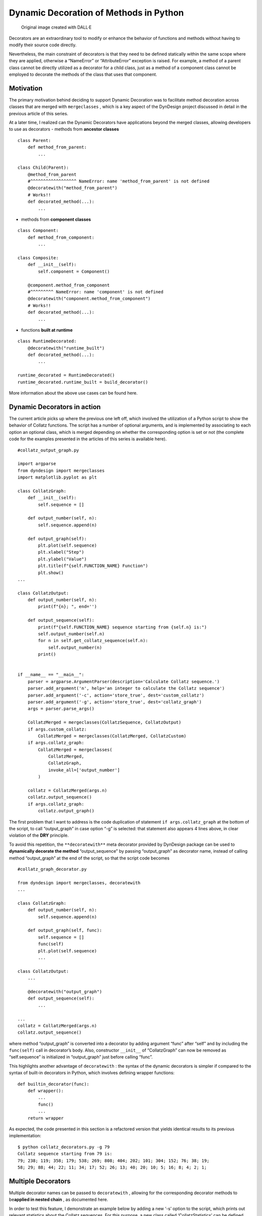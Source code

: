 Dynamic Decoration of Methods in Python
#######################################

.. figure:: /images/dyndesign-dynamic_decoration-intro.png
   :alt: Original image created with DALL·E

   Original image created with DALL·E

Decorators are an extraordinary tool to modify or enhance the behavior
of functions and methods without having to modify their source code
directly.

Nevertheless, the main constraint of decorators is that they need to be
defined statically within the same scope where they are applied,
otherwise a “NameError” or “AttributeError” exception is raised. For
example, a method of a parent class cannot be directly utilized as a
decorator for a child class, just as a method of a component class
cannot be employed to decorate the methods of the class that uses that
component.

Motivation
**********

The primary motivation behind deciding to support Dynamic Decoration was
to facilitate method decoration across classes that are merged with
``mergeclasses`` , which is a key aspect of the DynDesign project
discussed in detail in the previous article of this series.

At a later time, I realized can the Dynamic Decorators have applications
beyond the merged classes, allowing developers to use as decorators -
methods from **ancestor classes**

::

   class Parent:
       def method_from_parent:
           ...

   class Child(Parent):
       @method_from_parent
       #^^^^^^^^^^^^^^^^^^ NameError: name 'method_from_parent' is not defined
       @decoratewith("method_from_parent")
       # Works!!
       def decorated_method(...):
           ...

-  methods from **component classes**

::

   class Component:
       def method_from_component:
           ...

   class Composite:
       def __init__(self):
           self.component = Component()

       @component.method_from_component
       #^^^^^^^^^ NameError: name 'component' is not defined
       @decoratewith("component.method_from_component")
       # Works!!
       def decorated_method(...):
           ...

-  functions **built at runtime**

::

   class RuntimeDecorated:
       @decoratewith("runtime_built")
       def decorated_method(...):
           ...

   runtime_decorated = RuntimeDecorated()
   runtime_decorated.runtime_built = build_decorator()

More information about the above use cases can be found here.

Dynamic Decorators in action
****************************

The current article picks up where the previous one left off, which
involved the utilization of a Python script to show the behavior of
Collatz functions. The script has a number of optional arguments, and is
implemented by associating to each option an optional class, which is
merged depending on whether the corresponding option is set or not (the
complete code for the examples presented in the articles of this series
is available here).

::

   #collatz_output_graph.py

   import argparse
   from dyndesign import mergeclasses
   import matplotlib.pyplot as plt

   class CollatzGraph:
       def __init__(self):
           self.sequence = []

       def output_number(self, n):
           self.sequence.append(n)

       def output_graph(self):
           plt.plot(self.sequence)
           plt.xlabel("Step")
           plt.ylabel("Value")
           plt.title(f"{self.FUNCTION_NAME} Function")
           plt.show()
   ...

   class CollatzOutput:
       def output_number(self, n):
           print(f"{n}; ", end='')

       def output_sequence(self):
           print(f"{self.FUNCTION_NAME} sequence starting from {self.n} is:")
           self.output_number(self.n)
           for n in self.get_collatz_sequence(self.n):
               self.output_number(n)
           print()


   if __name__ == "__main__":
       parser = argparse.ArgumentParser(description='Calculate Collatz sequence.')
       parser.add_argument('n', help='an integer to calculate the Collatz sequence')
       parser.add_argument('-c', action='store_true', dest='custom_collatz')
       parser.add_argument('-g', action='store_true', dest='collatz_graph')
       args = parser.parse_args()

       CollatzMerged = mergeclasses(CollatzSequence, CollatzOutput)
       if args.custom_collatz:
           CollatzMerged = mergeclasses(CollatzMerged, CollatzCustom)
       if args.collatz_graph:
           CollatzMerged = mergeclasses(
               CollatzMerged,
               CollatzGraph,
               invoke_all=['output_number']
           )

       collatz = CollatzMerged(args.n)
       collatz.output_sequence()
       if args.collatz_graph:
           collatz.output_graph()

The first problem that I want to address is the code duplication of
statement ``if args.collatz_graph`` at the bottom of the script, to call
“output_graph” in case option “-g” is selected: that statement also
appears 4 lines above, in clear violation of the **DRY** principle.

To avoid this repetition, the ``**decoratewith**`` meta decorator
provided by DynDesign package can be used to **dynamically decorate the
method** “output_sequence” by passing “output_graph” as decorator name,
instead of calling method “output_graph” at the end of the script, so
that the script code becomes

::

   #collatz_graph_decorator.py

   from dyndesign import mergeclasses, decoratewith
   ...

   class CollatzGraph:
       def output_number(self, n):
           self.sequence.append(n)

       def output_graph(self, func):
           self.sequence = []
           func(self)
           plt.plot(self.sequence)
           ...

   class CollatzOutput:
       ...

       @decoratewith("output_graph")
       def output_sequence(self):
           ...

   ...
   collatz = CollatzMerged(args.n)
   collatz.output_sequence()

where method “output_graph” is converted into a decorator by adding
argument “func” after “self” and by including the ``func(self)`` call in
decorator’s body. Also, constructor ``__init__`` of “CollatzGraph” can
now be removed as “self.sequence” is initialized in “output_graph” just
before calling “func”.

This highlights another advantage of ``decoratewith`` : the syntax of
the dynamic decorators is simpler if compared to the syntax of built-in
decorators in Python, which involves defining wrapper functions:

::

   def builtin_decorator(func):
       def wrapper():
           ...
           func()
           ...
       return wrapper

As expected, the code presented in this section is a refactored version
that yields identical results to its previous implementation:

::

   $ python collatz_decorators.py -g 79
   Collatz sequence starting from 79 is:
   79; 238; 119; 358; 179; 538; 269; 808; 404; 202; 101; 304; 152; 76; 38; 19;
   58; 29; 88; 44; 22; 11; 34; 17; 52; 26; 13; 40; 20; 10; 5; 16; 8; 4; 2; 1;

.. figure:: /images/dyndesign-dynamic_decoration-graph.png

Multiple Decorators
*******************

Multiple decorator names can be passed to ``decoratewith`` , allowing
for the corresponding decorator methods to be\ **applied in nested
chain** , as documented here.

In order to test this feature, I demonstrate an example below by adding
a new ‘-s’ option to the script, which prints out relevant statistics
about the Collatz sequences. For this purpose, a new class called
‘CollatzStatistics’ can be defined and optionally merged with the
existing classes:

::

   class CollatzStatistics:
       def output_number(self, n):
           self.max = max(self.max, n)
           self.count += 1

       def output_stats(self, func):
           self.max = 0
           self.count = 0
           func(self)
           print(f"Max value reached: {self.max}")
           print(f"Sequence length: {self.count}")

The decorator name “output_stats” can then be passed to ``decoratewith``
after “output_graph”, resulting in the nested execution of the two
decorators:

::

   @decoratewith("output_graph", "output_stats")
   def output_sequence(self):
       ...

Finally, the class can be merged to “CollatzMerged”:

::

   ...
   parser.add_argument('-s', action='store_true', dest='collatz_statistics')

   ...
   if args.collatz_statistics:
       CollatzMerged = mergeclasses(
           CollatzMerged,
           CollatzStatistics,
           invoke_all=['output_number']
       )

where the overloading of “output_number” instances in other merged
classes is prevented by passing the decorator name again in the
``invoke_all`` list, just like when merging “CollatzGraph”.

*NOTE: It could be argued that the method’s name “output_number” does
not align well with the function of updating the statistics, and the
method’s functionality in all the classes where it is implemented may be
better described by a more generic name such as “process_number”.
Anyway, to maintain clarity across different versions of the script, I
opted to retain the original name.*

The code above gives the expected results with any combination of
options:

::

   $ python collatz_statistics.py -s 79
   Collatz sequence starting from 79 is:
   79; 238; 119; 358; 179; 538; 269; 808; 404; 202; 101; 304; 152; 76; 38; 19;
   58; 29; 88; 44; 22; 11; 34; 17; 52; 26; 13; 40; 20; 10; 5; 16; 8; 4; 2; 1;
   Max value reached: 808
   Sequence length: 36

   $ python collatz_statistics.py -sg 79
   Collatz sequence starting from 79 is:
   79; 238; 119; 358; 179; 538; 269; 808; 404; 202; 101; 304; 152; 76; 38; 19;
   58; 29; 88; 44; 22; 11; 34; 17; 52; 26; 13; 40; 20; 10; 5; 16; 8; 4; 2; 1;
   Max value reached: 808
   Sequence length: 36
   # Graph "Collatz Function" is correctly displayed

   $ python collatz_statistics.py -sc 79
   Collatz-like ternary sequence starting from 79 is:
   79; 159; 53; 157; 315; 105; 35; 103; 207; 69; 23; 67; 135; 45; 15; 5; 13;
   27; 9; 3; 1;
   Max value reached: 315
   Sequence length: 21

   ...

Multiple Instances of Decorators
********************************

In case of multiple decorators for a single decorated method, developers
can usually choose from two alternative implementation options, both of
which are fully supported by ``decoratewith`` : - keeping distinct names
for multiple decorators and pass them all as ``decoratewith`` arguments,
like in the example above, or - using one generic decorator name for
multiple decorator instances and passing that name in the ``invoke_all``
list of ``mergeclasses`` , so that all the instances of the decorator in
the merged classes are invoked.

The code above uses option #1, but it can be modified to use option #2
as follows (the complete code is available here): - Decorators
“output_graph” and “output_stats” are renamed to “output_wrapper”, -
``@decoratewith("output_graph", "output_stats")`` is
then simplified to\ ``@decoratewith("output_wrapper")`` , and
- decorator name “output_wrapper” is appended in turn to the
``invoke_all`` list in the last ``mergeclasses`` call, which is thus
changed to

::

   CollatzMerged = mergeclasses(
       CollatzMerged,
       CollatzStatistics,
       invoke_all=['output_number', 'output_wrapper']
   )

Multiple Decorators vs Multiple Decorator Instances
***************************************************

Both choices have no significant impact on the overall performance, but
they do have design implications with advantages and disadvantages: -
**keeping distinct names can improve code readability** , since you can
give a meaningful name to each decorator, instead of relying on generic
names, such as “*_wrapper”; on the other hand - **using a single name**
for multiple decorator instances is one step forward in terms of
**adhering to the Open-Closed Principle** , as it allows for easier
extension to other merging classes in the future without the need to
pass new decorator names as ``decoratewith`` arguments.

Ultimately, the choice between using distinct names or a single generic
name for decorators should depend on the specific context and
requirements of the project. I will proceed with option #2 in the next
article, where I will provide practical examples of the mentioned
advantage.

Conclusion
**********

The ``decoratewith`` meta decorator from DynDesign package offers an
easy-to-use solution for Dynamic Decoration, allowing developers to use
**decorators from ancestor, component** or\ **merged classes** , and
even to **create decorators at runtime** . Overall, Dynamic Decoration
is a valuable technique to add to a developer's toolbox, enabling more
modular and extensible software design.

Written by Patrizio Gelosi
--------------------------
